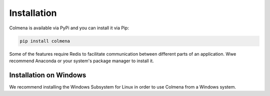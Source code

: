 Installation
============

Colmena is available via PyPi and you can install it via Pip:

.. code-block:: bash

    pip install colmena

Some of the features require Redis to facilitate communication between different parts of an application.
Wwe recommend Anaconda or your system's package manager to install it.

Installation on Windows
-----------------------

We recommend installing the Windows Subsystem for Linux in order to use Colmena from a Windows system.

